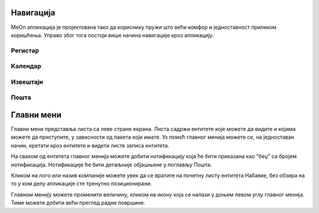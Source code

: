 .. _navigacija:


Навигација
===========

.. image:: ../_static/img/Navigacija/navigacija.png
   :width: 600
   :align: center

MeOn апликација је пројектована тако да кориснику пружи што већи комфор и једноставност приликом коришћења. Управо због тога постоји више начина навигације кроз апликацију.

Регистар
---------

Календар
---------

Извештаји
----------

Пошта
----------



Главни мени
===========

.. image:: ../_static/img/Navigacija/GlavniMenu/GlavniMenu4.png
    :height: 300
    :align: center

Главни мени представља листа са леве стране екрана. Листа садржи ентитете којe можете да видите и којима можете да приступите, у зависности од пакета који имате. Уз помоћ главног менија можете се, на једноставан начин, кретати кроз ентитете и видети листе записа ентитета.

.. image:: ../_static/img/Navigacija/GlavniMenu/GlavniMenu5.png
    :height: 300
    :align: center

На сваком од ентитета главног менија можете добити нотификацију која ће бити приказана као "беџ" са бројем нотификација. Нотификације ће бити детаљније објашњене у поглављу Пошта.

Кликом на лого или назив компаније можете увек да се вратите на почетну листу ентитета Набавке, без обзира на то у ком делу апликације сте тренутно позиционирани.

Главном менију можете променити величину, кликом на икону која се налази у доњем левом углу главног менија. Тиме можете добити већи преглед радне површине.
